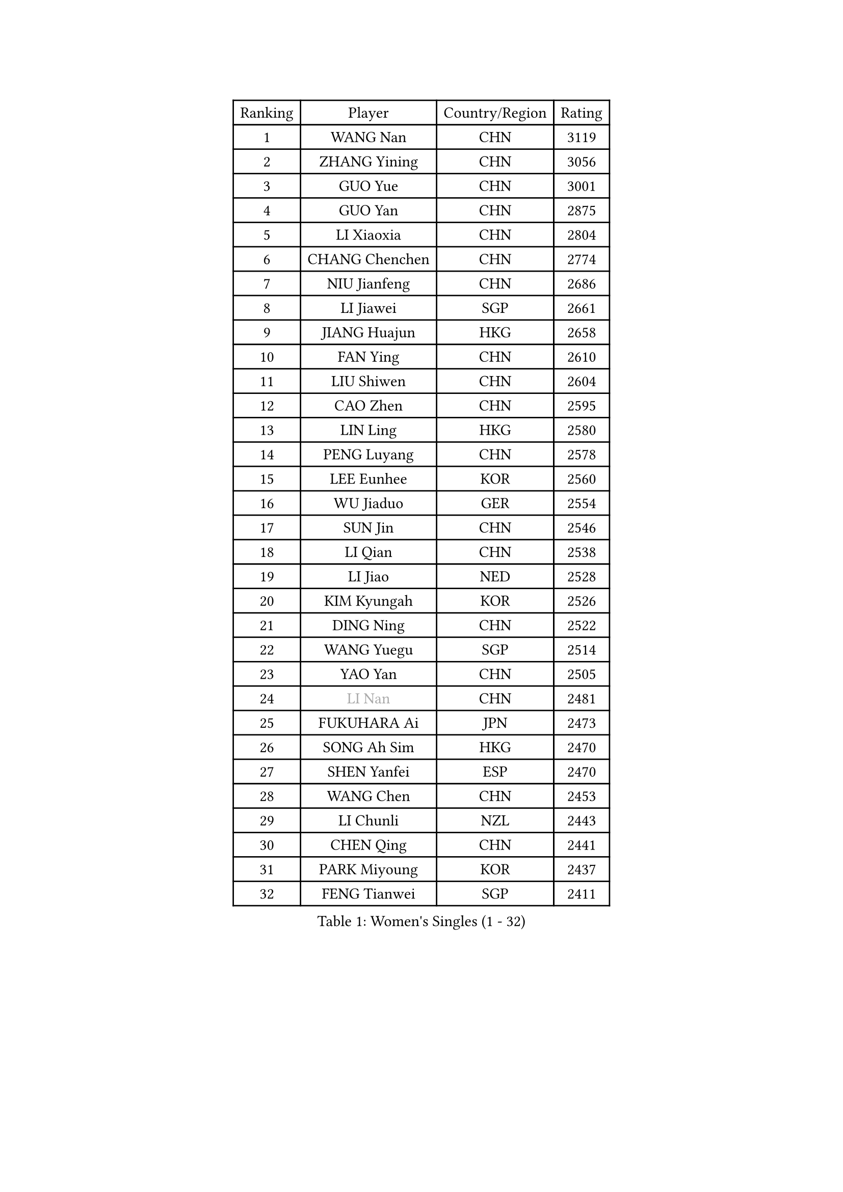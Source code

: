 
#set text(font: ("Courier New", "NSimSun"))
#figure(
  caption: "Women's Singles (1 - 32)",
    table(
      columns: 4,
      [Ranking], [Player], [Country/Region], [Rating],
      [1], [WANG Nan], [CHN], [3119],
      [2], [ZHANG Yining], [CHN], [3056],
      [3], [GUO Yue], [CHN], [3001],
      [4], [GUO Yan], [CHN], [2875],
      [5], [LI Xiaoxia], [CHN], [2804],
      [6], [CHANG Chenchen], [CHN], [2774],
      [7], [NIU Jianfeng], [CHN], [2686],
      [8], [LI Jiawei], [SGP], [2661],
      [9], [JIANG Huajun], [HKG], [2658],
      [10], [FAN Ying], [CHN], [2610],
      [11], [LIU Shiwen], [CHN], [2604],
      [12], [CAO Zhen], [CHN], [2595],
      [13], [LIN Ling], [HKG], [2580],
      [14], [PENG Luyang], [CHN], [2578],
      [15], [LEE Eunhee], [KOR], [2560],
      [16], [WU Jiaduo], [GER], [2554],
      [17], [SUN Jin], [CHN], [2546],
      [18], [LI Qian], [CHN], [2538],
      [19], [LI Jiao], [NED], [2528],
      [20], [KIM Kyungah], [KOR], [2526],
      [21], [DING Ning], [CHN], [2522],
      [22], [WANG Yuegu], [SGP], [2514],
      [23], [YAO Yan], [CHN], [2505],
      [24], [#text(gray, "LI Nan")], [CHN], [2481],
      [25], [FUKUHARA Ai], [JPN], [2473],
      [26], [SONG Ah Sim], [HKG], [2470],
      [27], [SHEN Yanfei], [ESP], [2470],
      [28], [WANG Chen], [CHN], [2453],
      [29], [LI Chunli], [NZL], [2443],
      [30], [CHEN Qing], [CHN], [2441],
      [31], [PARK Miyoung], [KOR], [2437],
      [32], [FENG Tianwei], [SGP], [2411],
    )
  )#pagebreak()

#set text(font: ("Courier New", "NSimSun"))
#figure(
  caption: "Women's Singles (33 - 64)",
    table(
      columns: 4,
      [Ranking], [Player], [Country/Region], [Rating],
      [33], [WU Xue], [DOM], [2398],
      [34], [SAMARA Elizabeta], [ROU], [2397],
      [35], [KIM Mi Yong], [PRK], [2387],
      [36], [TIE Yana], [HKG], [2384],
      [37], [HIRANO Sayaka], [JPN], [2350],
      [38], [FUJINUMA Ai], [JPN], [2347],
      [39], [LI Xue], [FRA], [2342],
      [40], [SUN Beibei], [SGP], [2336],
      [41], [ZHANG Rui], [HKG], [2335],
      [42], [RAO Jingwen], [CHN], [2332],
      [43], [LIU Jia], [AUT], [2317],
      [44], [JEON Hyekyung], [KOR], [2312],
      [45], [LI Qian], [POL], [2311],
      [46], [CHEN TONG Fei-Ming], [TPE], [2297],
      [47], [GAO Jun], [USA], [2294],
      [48], [FENG Yalan], [CHN], [2293],
      [49], [LAU Sui Fei], [HKG], [2291],
      [50], [YIP Lily], [USA], [2274],
      [51], [POTA Georgina], [HUN], [2274],
      [52], [TOTH Krisztina], [HUN], [2261],
      [53], [SCHOPP Jie], [GER], [2254],
      [54], [FUJII Hiroko], [JPN], [2252],
      [55], [SCHALL Elke], [GER], [2251],
      [56], [BOROS Tamara], [CRO], [2250],
      [57], [LOVAS Petra], [HUN], [2244],
      [58], [LI Qiangbing], [AUT], [2241],
      [59], [KIM Jong], [PRK], [2238],
      [60], [GATINSKA Katalina], [BUL], [2236],
      [61], [TASEI Mikie], [JPN], [2230],
      [62], [KANAZAWA Saki], [JPN], [2229],
      [63], [JIAO Yongli], [ESP], [2227],
      [64], [SHAN Xiaona], [GER], [2225],
    )
  )#pagebreak()

#set text(font: ("Courier New", "NSimSun"))
#figure(
  caption: "Women's Singles (65 - 96)",
    table(
      columns: 4,
      [Ranking], [Player], [Country/Region], [Rating],
      [65], [ROBERTSON Laura], [GER], [2224],
      [66], [FUKUOKA Haruna], [JPN], [2219],
      [67], [MONTEIRO DODEAN Daniela], [ROU], [2216],
      [68], [YU Mengyu], [SGP], [2212],
      [69], [GANINA Svetlana], [RUS], [2208],
      [70], [TAN Wenling], [ITA], [2201],
      [71], [XU Jie], [POL], [2201],
      [72], [BOLLMEIER Nadine], [GER], [2201],
      [73], [UMEMURA Aya], [JPN], [2199],
      [74], [CHENG I-Ching], [TPE], [2198],
      [75], [ONO Shiho], [JPN], [2193],
      [76], [NI Xia Lian], [LUX], [2187],
      [77], [#text(gray, "JANG Hyon Ae")], [PRK], [2182],
      [78], [PAVLOVICH Viktoria], [BLR], [2181],
      [79], [KIM Junghyun], [KOR], [2181],
      [80], [YAMANASHI Yuri], [JPN], [2180],
      [81], [JIA Jun], [CHN], [2180],
      [82], [#text(gray, "XU Yan")], [SGP], [2178],
      [83], [ZAMFIR Adriana], [ROU], [2176],
      [84], [#text(gray, "BADESCU Otilia")], [ROU], [2171],
      [85], [YAN Chimei], [SMR], [2168],
      [86], [#text(gray, "ZHANG Xueling")], [SGP], [2163],
      [87], [#text(gray, "NISHII Yuka")], [JPN], [2161],
      [88], [KIM Kyungha], [KOR], [2160],
      [89], [XIAN Yifang], [FRA], [2157],
      [90], [STRBIKOVA Renata], [CZE], [2155],
      [91], [KO Somi], [KOR], [2153],
      [92], [KONISHI An], [JPN], [2150],
      [93], [ODOROVA Eva], [SVK], [2149],
      [94], [MU Zi], [CHN], [2149],
      [95], [ZHANG Mo], [CAN], [2142],
      [96], [#text(gray, "STEFF Mihaela")], [ROU], [2137],
    )
  )#pagebreak()

#set text(font: ("Courier New", "NSimSun"))
#figure(
  caption: "Women's Singles (97 - 128)",
    table(
      columns: 4,
      [Ranking], [Player], [Country/Region], [Rating],
      [97], [HIURA Reiko], [JPN], [2136],
      [98], [ZHU Fang], [ESP], [2132],
      [99], [PAVLOVICH Veronika], [BLR], [2131],
      [100], [JEE Minhyung], [AUS], [2129],
      [101], [WEN Jia], [CHN], [2129],
      [102], [RAMIREZ Sara], [ESP], [2119],
      [103], [TAN Paey Fern], [SGP], [2117],
      [104], [BILENKO Tetyana], [UKR], [2115],
      [105], [PETROVA Detelina], [BUL], [2111],
      [106], [YOON Sunae], [KOR], [2110],
      [107], [HUANG Yi-Hua], [TPE], [2110],
      [108], [NEMES Olga], [ROU], [2109],
      [109], [KOMWONG Nanthana], [THA], [2107],
      [110], [ETSUZAKI Ayumi], [JPN], [2107],
      [111], [PASKAUSKIENE Ruta], [LTU], [2099],
      [112], [LU Yun-Feng], [TPE], [2098],
      [113], [KASABOVA Asya], [BUL], [2098],
      [114], [#text(gray, "DOBESOVA Jana")], [CZE], [2095],
      [115], [LAY Jian Fang], [AUS], [2093],
      [116], [TIMINA Elena], [NED], [2085],
      [117], [LIAN Qian], [DOM], [2084],
      [118], [KRAMER Tanja], [GER], [2084],
      [119], [VACENOVSKA Iveta], [CZE], [2082],
      [120], [STEFANOVA Nikoleta], [ITA], [2076],
      [121], [PESOTSKA Margaryta], [UKR], [2076],
      [122], [HUGH Judy], [USA], [2074],
      [123], [DOLGIKH Maria], [RUS], [2074],
      [124], [CHO Hala], [KOR], [2073],
      [125], [NG Sock Khim], [MAS], [2073],
      [126], [KWAK Bangbang], [KOR], [2072],
      [127], [LIU Yuan], [AUT], [2071],
      [128], [MUANGSUK Anisara], [THA], [2070],
    )
  )